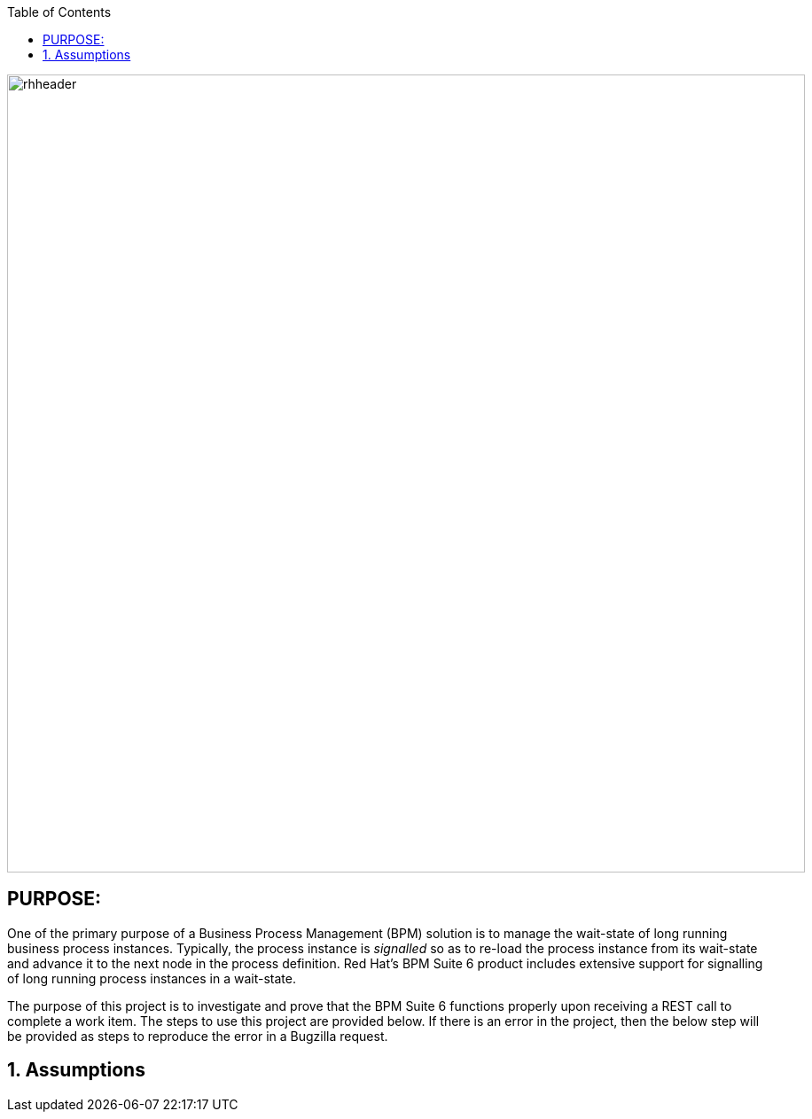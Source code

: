:data-uri:
:toc2:
:ref_arch_doc: link:doc/ref_arch.adoc[user guide]

image::doc/images/rhheader.png[width=900]

:numbered!:

== PURPOSE:
One of the primary purpose of a Business Process Management (BPM) solution is to manage the wait-state of long running business process instances.
Typically, the process instance is _signalled_ so as to re-load the process instance from its wait-state and advance it to the next node in the process definition.
Red Hat's BPM Suite 6 product includes extensive support for signalling of long running process instances in a wait-state.

The purpose of this project is to investigate and prove that the BPM Suite 6 functions properly upon receiving a REST call to complete a work item.
The steps to use this project are provided below.  If there is an error in the project, then the below step will be provided as steps to reproduce the error in 
a Bugzilla request.

:numbered:

== Assumptions


